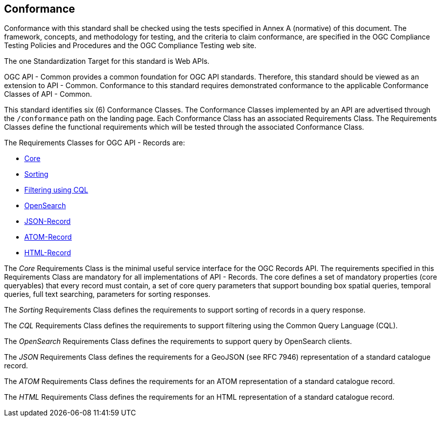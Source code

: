 == Conformance

Conformance with this standard shall be checked using the tests specified in Annex A (normative) of this document. The framework, concepts, and methodology for testing, and the criteria to claim conformance, are specified in the OGC Compliance Testing Policies and Procedures and the OGC Compliance Testing web site.

The one Standardization Target for this standard is Web APIs.

OGC API - Common provides a common foundation for OGC API standards. Therefore, this standard should be viewed as an extension to API - Common. Conformance to this standard requires demonstrated conformance to the applicable Conformance Classes of API - Common. 

This standard identifies six (6) Conformance Classes. The Conformance Classes implemented by an API are advertised through the `/conformance` path on the landing page. Each Conformance Class has an associated Requirements Class. The Requirements Classes define the functional requirements which will be tested through the associated Conformance Class.

The Requirements Classes for OGC API - Records are:

* <<clause-core,Core>>
// * *Collections*
* <<clause-sorting,Sorting>>
* <<clause-cql-filter,Filtering using CQL>>
* <<clause-opensearch,OpenSearch>>
* <<requirements-class-json-clause,JSON-Record>>
* <<requirements-class-atom-clause,ATOM-Record>>
* <<requirements-class-html-clause,HTML-Record>>

// P.A.V.
// Core includes: the parameters  -> bbox,
//                                   datetime,
//                                   limit,
//                                   type,
//                                   q,
//                                   externalIds
//                                   sortby
//
//                core queryables -> recordId (m),
//                                   type(m),
//                                   title(m),
//                                   description(o),
//                                   keywords(o),
//                                   externalId(o),
//                                   recordcreated(o),
//                                   recordmodified(o),
//                                   language(o),
//                                   modified(o),
//                                   publisher(o),
//                                   themes(o),
//                                   formats(o),
//                                   contactPoint(o),
//                                   license(o),
//                                   rights(o),
//                                   extent(o),
//                                   links(o),
//                                   associations(o)
//
// m = mandatory queryable
// o = optional queryable
//
The _Core_ Requirements Class is the minimal useful service interface for the OGC Records API. The requirements specified in this Requirements Class are mandatory for all implementations of API - Records.  The core defines a set of mandatory properties (core queryables) that every record must contain, a set of core query parameters that support bounding box spatial queries, temporal queries, full text searching, parameters for sorting responses.

// P.A.V.
// This requirements class makes the /collections end point of a service
// queryable using the OAPIR core queryables and query API.
// If a servers wants to make its /collections end point queryable it has
// to do the following:
// 1. Add the approriate conformance URIs to is /conformance document.  There
//    may be more than one depending on the level of query capability offered
//
//    http://www.opengis.net/spec/ocgapi-records-1/1.0/queryable-collections
//    http://www.opengis.net/spec/ocgapi-records-1/1.0/cql-queryable-collections
//
// 2. Add the mandatory core queryables as keys in the collection object
//    if those keys are not already there
//
// 3. Add zero or more optional core queryables to the collection object
//
// 4. Implement the query parameters of the /collection end-point (core+).
//
// 5. The response is exactly what it would be if you fetched the /collections
//    resource but the only collections listed would be the ones that satisfy
//    the query predicates
// The _Collections_ Requirements Class defines requirements for making the 
// `/collections` endpoint of any OGC Web API searchable.

The _Sorting_ Requirements Class defines the requirements to support sorting of records in a query response.

The _CQL_ Requirements Class defines the requirements to support filtering using the Common Query Language (CQL).

The _OpenSearch_ Requirements Class defines the requirements to support query by OpenSearch clients.

The _JSON_ Requirements Class defines the requirements for a GeoJSON (see RFC 7946) representation of a standard catalogue record.

The _ATOM_ Requirements Class defines the requirements for an ATOM representation of a standard catalogue record.

The _HTML_ Requirements Class defines the requirements for an HTML representation of a standard catalogue record.
